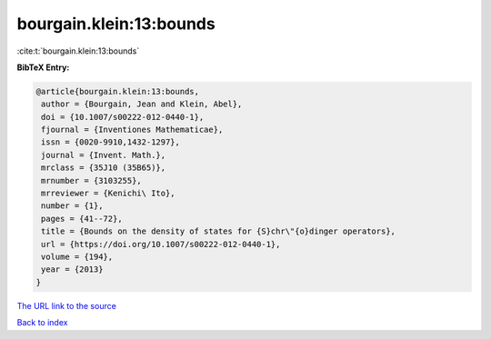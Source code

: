 bourgain.klein:13:bounds
========================

:cite:t:`bourgain.klein:13:bounds`

**BibTeX Entry:**

.. code-block:: bibtex

   @article{bourgain.klein:13:bounds,
    author = {Bourgain, Jean and Klein, Abel},
    doi = {10.1007/s00222-012-0440-1},
    fjournal = {Inventiones Mathematicae},
    issn = {0020-9910,1432-1297},
    journal = {Invent. Math.},
    mrclass = {35J10 (35B65)},
    mrnumber = {3103255},
    mrreviewer = {Kenichi\ Ito},
    number = {1},
    pages = {41--72},
    title = {Bounds on the density of states for {S}chr\"{o}dinger operators},
    url = {https://doi.org/10.1007/s00222-012-0440-1},
    volume = {194},
    year = {2013}
   }
`The URL link to the source <ttps://doi.org/10.1007/s00222-012-0440-1}>`_


`Back to index <../By-Cite-Keys.html>`_
